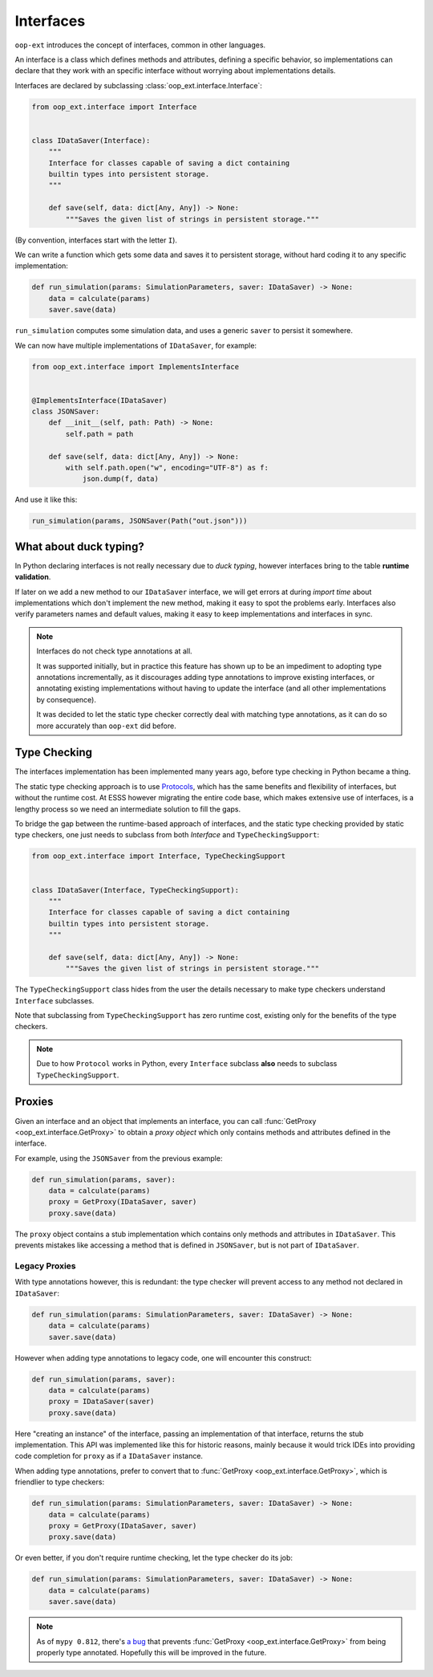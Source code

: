 ==========
Interfaces
==========

``oop-ext`` introduces the concept of interfaces, common in other languages.

An interface is a class which defines methods and attributes, defining a specific behavior,
so implementations can declare that they work with an specific interface without worrying about
implementations details.

Interfaces are declared by subclassing :class:`oop_ext.interface.Interface`:

.. code-block:: python


    from oop_ext.interface import Interface


    class IDataSaver(Interface):
        """
        Interface for classes capable of saving a dict containing
        builtin types into persistent storage.
        """

        def save(self, data: dict[Any, Any]) -> None:
            """Saves the given list of strings in persistent storage."""


(By convention, interfaces start with the letter ``I``).

We can write a function which gets some data and saves it to persistent storage, without hard coding
it to any specific implementation:

.. code-block:: python


    def run_simulation(params: SimulationParameters, saver: IDataSaver) -> None:
        data = calculate(params)
        saver.save(data)


``run_simulation`` computes some simulation data, and uses a generic ``saver`` to persist it
somewhere.

We can now have multiple implementations of ``IDataSaver``, for example:


.. code-block:: python

    from oop_ext.interface import ImplementsInterface


    @ImplementsInterface(IDataSaver)
    class JSONSaver:
        def __init__(self, path: Path) -> None:
            self.path = path

        def save(self, data: dict[Any, Any]) -> None:
            with self.path.open("w", encoding="UTF-8") as f:
                json.dump(f, data)

And use it like this:

.. code-block:: python

    run_simulation(params, JSONSaver(Path("out.json")))

What about duck typing?
-----------------------

In Python declaring interfaces is not really necessary due to *duck typing*, however interfaces
bring to the table **runtime validation**.

If later on we add a new method to our ``IDataSaver`` interface, we will get errors at during
*import time* about implementations which don't implement the new method, making it easy to spot
the problems early. Interfaces also verify parameters names and  default values, making
it easy to keep implementations and interfaces in sync.

.. note::

    .. versionchanged:: 2.0.0

    Interfaces do not check type annotations at all.

    It was supported initially, but in practice
    this feature has shown up to be an impediment to adopting type annotations incrementally, as it
    discourages adding type annotations to improve existing interfaces, or annotating
    existing implementations without having to update the interface (and all other implementations
    by consequence).

    It was decided to let the static type checker correctly deal with matching type annotations, as
    it can do so more accurately than ``oop-ext`` did before.

Type Checking
-------------

.. versionadded:: 1.1.0

The interfaces implementation has been implemented many years ago, before type checking in Python
became a thing.

The static type checking approach is to use `Protocols <https://www.python.org/dev/peps/pep-0544/>`__,
which has the same benefits and flexibility of interfaces, but without the runtime cost. At ESSS
however migrating the entire code base, which makes extensive use of interfaces, is a lengthy process
so we need an intermediate solution to fill the gaps.

To bridge the gap between the runtime-based approach of interfaces, and the static
type checking provided by static type checkers, one just needs to subclass from both
`Interface` and ``TypeCheckingSupport``:

.. code-block:: python

    from oop_ext.interface import Interface, TypeCheckingSupport


    class IDataSaver(Interface, TypeCheckingSupport):
        """
        Interface for classes capable of saving a dict containing
        builtin types into persistent storage.
        """

        def save(self, data: dict[Any, Any]) -> None:
            """Saves the given list of strings in persistent storage."""

The ``TypeCheckingSupport`` class hides from the user the details necessary to make type checkers
understand ``Interface`` subclasses.

Note that subclassing from ``TypeCheckingSupport`` has zero runtime cost, existing only
for the benefits of the type checkers.

.. note::

    Due to how ``Protocol`` works in Python, every ``Interface`` subclass **also** needs to subclass
    ``TypeCheckingSupport``.


Proxies
-------

Given an interface and an object that implements an interface, you can call :func:`GetProxy <oop_ext.interface.GetProxy>`
to obtain a *proxy object* which only contains methods and attributes defined in the interface.

For example, using the ``JSONSaver`` from the previous example:

.. code-block:: python

    def run_simulation(params, saver):
        data = calculate(params)
        proxy = GetProxy(IDataSaver, saver)
        proxy.save(data)

The ``proxy`` object contains a stub implementation which contains only methods and attributes in ``IDataSaver``. This
prevents mistakes like accessing a method that is defined in ``JSONSaver``, but is not part of ``IDataSaver``.

Legacy Proxies
^^^^^^^^^^^^^^

With type annotations however, this is redundant: the type checker will prevent access to any method not declared in
``IDataSaver``:

.. code-block:: python

    def run_simulation(params: SimulationParameters, saver: IDataSaver) -> None:
        data = calculate(params)
        saver.save(data)

However when adding type annotations to legacy code, one will encounter this construct:

.. code-block:: python

    def run_simulation(params, saver):
        data = calculate(params)
        proxy = IDataSaver(saver)
        proxy.save(data)

Here "creating an instance" of the interface, passing an implementation of that interface, returns the stub
implementation. This API was implemented like this for historic reasons, mainly because it would trick IDEs into
providing code completion for ``proxy`` as if a ``IDataSaver`` instance.

When adding type annotations, prefer to convert that to :func:`GetProxy <oop_ext.interface.GetProxy>`,
which is friendlier to type checkers:

.. code-block:: python

    def run_simulation(params: SimulationParameters, saver: IDataSaver) -> None:
        data = calculate(params)
        proxy = GetProxy(IDataSaver, saver)
        proxy.save(data)

Or even better, if you don't require runtime checking, let the type checker do its job:

.. code-block:: python

    def run_simulation(params: SimulationParameters, saver: IDataSaver) -> None:
        data = calculate(params)
        saver.save(data)


.. note::

    As of ``mypy 0.812``, there's `a bug <https://github.com/python/mypy/issues/5374>`__ that prevents
    :func:`GetProxy <oop_ext.interface.GetProxy>` from being properly type annotated. Hopefully this will be improved in the future.
